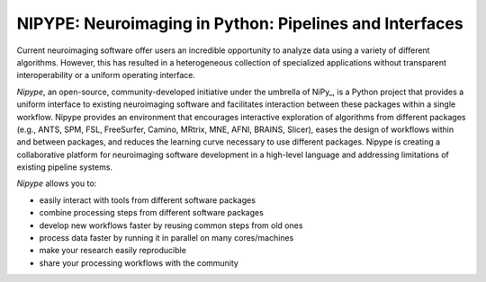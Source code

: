 ========================================================
NIPYPE: Neuroimaging in Python: Pipelines and Interfaces
========================================================

Current neuroimaging software offer users an incredible opportunity to
analyze data using a variety of different algorithms. However, this has
resulted in a heterogeneous collection of specialized applications
without transparent interoperability or a uniform operating interface.

*Nipype*, an open-source, community-developed initiative under the
umbrella of NiPy_, is a Python project that provides a uniform interface
to existing neuroimaging software and facilitates interaction between
these packages within a single workflow. Nipype provides an environment
that encourages interactive exploration of algorithms from different
packages (e.g., ANTS, SPM, FSL, FreeSurfer, Camino, MRtrix, MNE, AFNI, BRAINS,
Slicer), eases the design of workflows within and between packages, and
reduces the learning curve necessary to use different packages. Nipype is
creating a collaborative platform for neuroimaging software development
in a high-level language and addressing limitations of existing pipeline
systems.

*Nipype* allows you to:

* easily interact with tools from different software packages
* combine processing steps from different software packages
* develop new workflows faster by reusing common steps from old ones
* process data faster by running it in parallel on many cores/machines
* make your research easily reproducible
* share your processing workflows with the community



